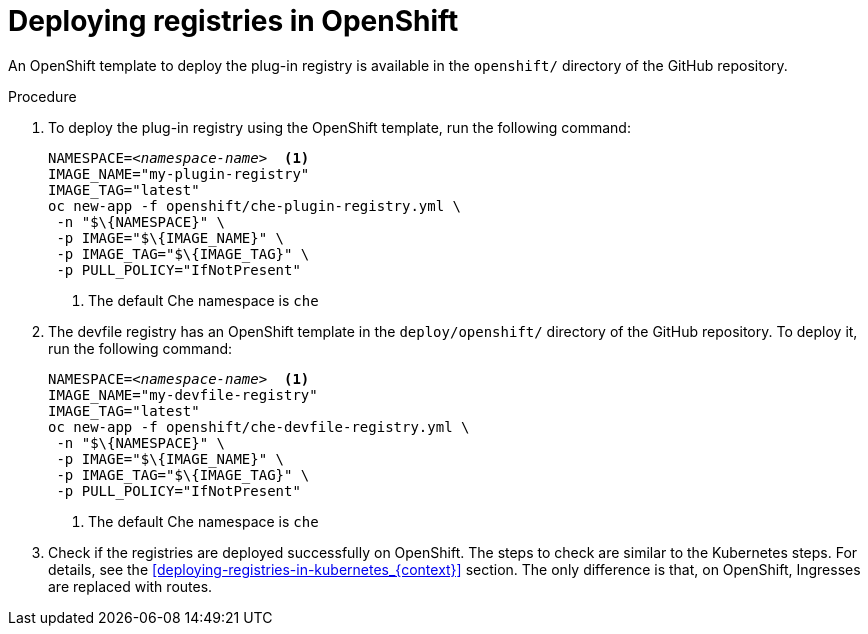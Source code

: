 [id="deploying-registries-in-openshift_{context}"]
= Deploying registries in OpenShift

An OpenShift template to deploy the plug-in registry is available in the `openshift/` directory of the GitHub repository.

.Procedure

. To deploy the plug-in registry using the OpenShift template, run the following command:
+
[subs="+quotes"]
----
NAMESPACE=__<namespace-name>__  <1>
IMAGE_NAME="my-plugin-registry"
IMAGE_TAG="latest"
oc new-app -f openshift/che-plugin-registry.yml \
 -n "$\{NAMESPACE}" \
 -p IMAGE="$\{IMAGE_NAME}" \
 -p IMAGE_TAG="$\{IMAGE_TAG}" \
 -p PULL_POLICY="IfNotPresent"
----
<1> The default Che namespace is `che`

. The devfile registry has an OpenShift template in the `deploy/openshift/` directory of the GitHub repository. To deploy it, run the following command:
+
[subs="+quotes"]
----
NAMESPACE=__<namespace-name>__  <1>
IMAGE_NAME="my-devfile-registry"
IMAGE_TAG="latest"
oc new-app -f openshift/che-devfile-registry.yml \
 -n "$\{NAMESPACE}" \
 -p IMAGE="$\{IMAGE_NAME}" \
 -p IMAGE_TAG="$\{IMAGE_TAG}" \
 -p PULL_POLICY="IfNotPresent"
----
<1> The default Che namespace is `che`

. Check if the registries are deployed successfully on OpenShift. The steps to check are similar to the Kubernetes steps. For details, see the xref:deploying-registries-in-kubernetes_{context}[] section. The only difference is that, on OpenShift, Ingresses are replaced with routes.
